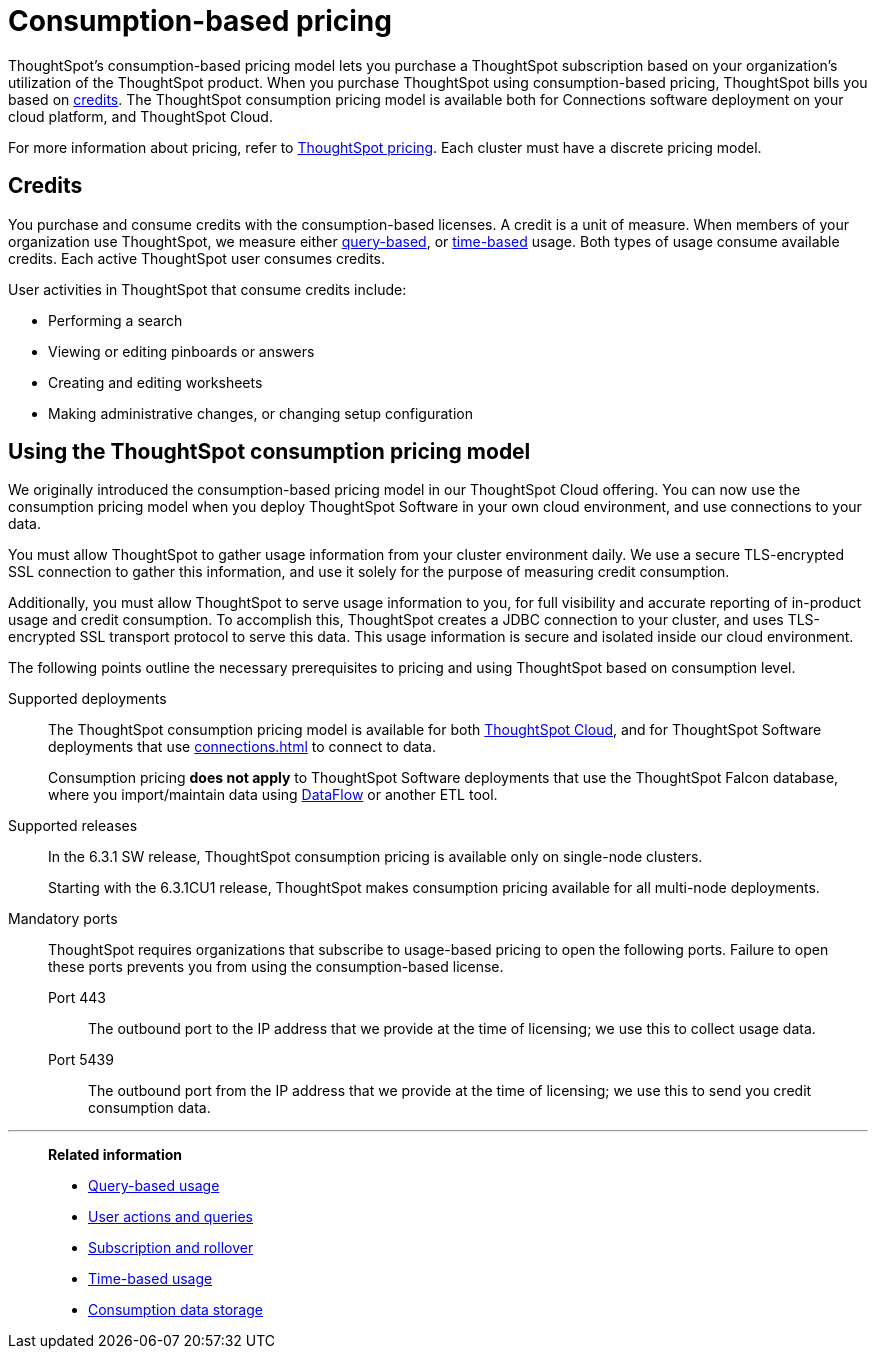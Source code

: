 = Consumption-based pricing
:last_updated: 04/09/2021
:linkattrs:
:page-partial:
:page-aliases: /appliance/consumption-pricing.adoc
:experimental:
:description: ThoughtSpot’s consumption-based pricing model lets you purchase a ThoughtSpot subscription based on your organization's use of the ThoughtSpot product.

ThoughtSpot’s consumption-based pricing model lets you purchase a ThoughtSpot subscription based on your organization's utilization of the ThoughtSpot product. When you purchase ThoughtSpot using consumption-based pricing, ThoughtSpot bills you based on xref:credits[credits]. The ThoughtSpot consumption pricing model is available
both for Connections software deployment on your cloud platform, and ThoughtSpot Cloud.

For more information about pricing, refer to https://www.thoughtspot.com/pricing[ThoughtSpot pricing^].
Each cluster must have a discrete pricing model.

[#credits]
== Credits

You purchase and consume credits with the consumption-based licenses.
A credit is a unit of measure.
When members of your organization use ThoughtSpot, we measure either xref:consumption-pricing-query-based.adoc[query-based], or xref:consumption-pricing-time-based.adoc[time-based] usage. Both types of usage consume available credits. Each active ThoughtSpot user consumes credits.

User activities in ThoughtSpot that consume credits include:

- Performing a search
- Viewing or editing pinboards or answers
- Creating and editing worksheets
- Making administrative changes, or changing setup configuration

[#rights-obligations]
== Using the ThoughtSpot consumption pricing model

We originally introduced the consumption-based pricing model in our ThoughtSpot Cloud offering. You can now use the consumption pricing model when you deploy ThoughtSpot Software in your own cloud environment, and use connections to your data.

You must allow ThoughtSpot to gather usage information from your cluster environment daily. We use a secure TLS-encrypted SSL connection to gather this information, and use it solely for the purpose of measuring credit consumption.

Additionally, you must allow ThoughtSpot to serve usage information to you, for full visibility and accurate reporting of in-product usage and credit consumption. To accomplish this, ThoughtSpot creates a JDBC connection to your cluster, and uses TLS-encrypted SSL transport protocol to serve this data. This usage information is secure and isolated inside our cloud environment.

The following points outline the necessary prerequisites to pricing and using ThoughtSpot based on consumption level.

Supported deployments::
The ThoughtSpot consumption pricing model is available for both https://cloud-docs.thoughtspot.com/[ThoughtSpot Cloud^], and for ThoughtSpot Software deployments that use xref:connections.adoc[] to connect to data.
+
Consumption pricing *does not apply* to ThoughtSpot Software deployments that use the ThoughtSpot Falcon database, where you import/maintain data using xref:dataflow.adoc[DataFlow] or another ETL tool.

Supported releases::
In the 6.3.1 SW release, ThoughtSpot consumption pricing is available only on single-node clusters.
+
Starting with the 6.3.1CU1 release, ThoughtSpot makes consumption pricing available for all multi-node deployments.

Mandatory ports::
ThoughtSpot requires organizations that subscribe to usage-based pricing to open the following ports. Failure to open these ports prevents you from using the consumption-based license.
Port 443;; The outbound port to the IP address that we provide at the time of licensing; we use this to collect usage data.
Port 5439;; The outbound port from the IP address that we provide at the time of licensing; we use this to send you credit consumption data.

'''
> **Related information**
>
> * xref:consumption-pricing-query-based.adoc[Query-based usage]
> * xref:consumption-pricing-query-based-generate.adoc[User actions and queries]
> * xref:consumption-pricing-query-based-subscription.adoc[Subscription and rollover]
> * xref:consumption-pricing-time-based.adoc[Time-based usage]
> * xref:consumption-pricing-storage.adoc[Consumption data storage]
